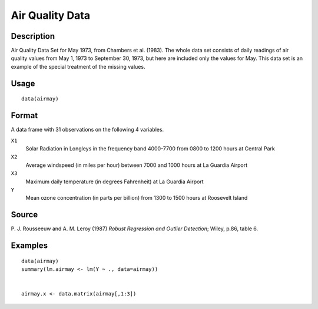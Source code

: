 +--------------------------------------+--------------------------------------+
| airmay                               |
| R Documentation                      |
+--------------------------------------+--------------------------------------+

Air Quality Data
----------------

Description
~~~~~~~~~~~

Air Quality Data Set for May 1973, from Chambers et al. (1983). The
whole data set consists of daily readings of air quality values from May
1, 1973 to September 30, 1973, but here are included only the values for
May. This data set is an example of the special treatment of the missing
values.

Usage
~~~~~

::

    data(airmay)

Format
~~~~~~

A data frame with 31 observations on the following 4 variables.

``X1``
    Solar Radiation in Longleys in the frequency band 4000-7700 from
    0800 to 1200 hours at Central Park

``X2``
    Average windspeed (in miles per hour) between 7000 and 1000 hours at
    La Guardia Airport

``X3``
    Maximum daily temperature (in degrees Fahrenheit) at La Guardia
    Airport

``Y``
    Mean ozone concentration (in parts per billion) from 1300 to 1500
    hours at Roosevelt Island

Source
~~~~~~

P. J. Rousseeuw and A. M. Leroy (1987) *Robust Regression and Outlier
Detection*; Wiley, p.86, table 6.

Examples
~~~~~~~~

::

    data(airmay)
    summary(lm.airmay <- lm(Y ~ ., data=airmay))


    airmay.x <- data.matrix(airmay[,1:3])

